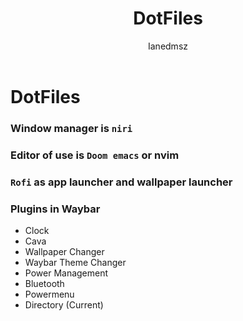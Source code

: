 #+title: DotFiles
#+Author: Ianedmsz
#+Description:

* DotFiles

*** Window manager is ~niri~

*** Editor of use is ~Doom emacs~ or nvim

*** ~Rofi~ as app launcher and wallpaper launcher

*** Plugins in Waybar
- Clock
- Cava
- Wallpaper Changer
- Waybar Theme Changer
- Power Management
- Bluetooth
- Powermenu
- Directory (Current)

